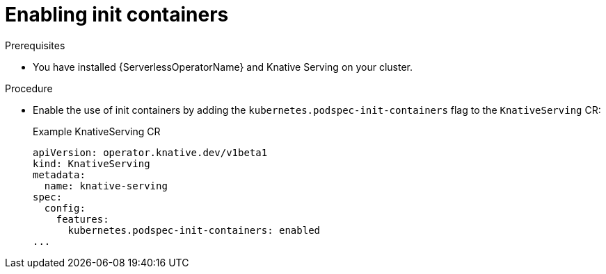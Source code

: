 // Module included in the following assemblies:
//
// * /serverless/admin_guide/serverless-configuration.adoc

:_content-type: PROCEDURE
[id="serverless-admin-init-containers_{context}"]
= Enabling init containers

.Prerequisites

* You have installed {ServerlessOperatorName} and Knative Serving on your cluster.

ifdef::openshift-enterprise[]
* You have cluster administrator permissions.
endif::[]

ifdef::openshift-dedicated,openshift-rosa[]
* You have cluster or dedicated administrator permissions.
endif::[]

.Procedure

* Enable the use of init containers by adding the `kubernetes.podspec-init-containers` flag to the `KnativeServing` CR:
+
.Example KnativeServing CR
[source,yaml]
----
apiVersion: operator.knative.dev/v1beta1
kind: KnativeServing
metadata:
  name: knative-serving
spec:
  config:
    features:
      kubernetes.podspec-init-containers: enabled
...
----
